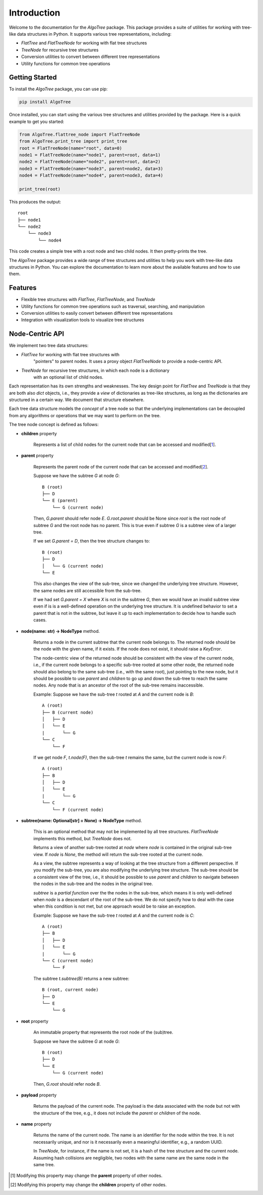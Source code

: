 Introduction
============

Welcome to the documentation for the `AlgoTree` package. This package provides a
suite of utilities for working with tree-like data structures in Python. It
supports various tree representations, including:

- `FlatTree` and `FlatTreeNode` for working with flat tree structures
- `TreeNode` for recursive tree structures
- Conversion utilities to convert between different tree representations
- Utility functions for common tree operations

Getting Started
---------------

To install the `AlgoTree` package, you can use pip:

.. code-block:: shell

   pip install AlgoTree

Once installed, you can start using the various tree structures and utilities
provided by the package. Here is a quick example to get you started:

.. code-block:: python

   from AlgoTree.flattree_node import FlatTreeNode
   from AlgoTree.print_tree import print_tree
   root = FlatTreeNode(name="root", data=0)
   node1 = FlatTreeNode(name="node1", parent=root, data=1)
   node2 = FlatTreeNode(name="node2", parent=root, data=2)
   node3 = FlatTreeNode(name="node3", parent=node2, data=3)
   node4 = FlatTreeNode(name="node4", parent=node3, data=4)

   print_tree(root)

This produces the output::

   root
   ├── node1
   └── node2
       └── node3
           └── node4

This code creates a simple tree with a root node and two child nodes. It then
pretty-prints the tree.

The `AlgoTree` package provides a wide range of tree structures and utilities
to help you work with tree-like data structures in Python. You can explore the
documentation to learn more about the available features and how to use them.

Features
--------

- Flexible tree structures with `FlatTree`, `FlatTreeNode`, and `TreeNode`
- Utility functions for common tree operations such as traversal, searching, and manipulation
- Conversion utilities to easily convert between different tree representations
- Integration with visualization tools to visualize tree structures


Node-Centric API
----------------

We implement two tree data structures:

- `FlatTree` for working with flat tree structures with
      "pointers" to parent nodes. It uses a proxy object `FlatTreeNode` to
      provide a node-centric API.
- `TreeNode` for recursive tree structures, in which each node is a dictionary
      with an optional list of child nodes.

Each representation has its own strengths and weaknesses. The key design point
for `FlatTree` and `TreeNode` is that they are both also `dict` objects, i.e.,
they provide a *view* of dictionaries as tree-like structures, as long as the
dictionaries are structured in a certain way. We document that structure
elsewhere.

Each tree data structure models the *concept* of a tree node so that the
underlying implementations can be decoupled from any algorithms
or operations that we may want to perform on the tree.

The tree node concept is defined as follows:

- **children** property

      Represents a list of child nodes for the current node that can be
      accessed and modified[1_].

- **parent** property

      Represents the parent node of the current node that can be accessed
      and modified[2_]. 
      
      Suppose we have the subtree `G` at node `G`::

            B (root)
            ├── D
            └── E (parent)
                └── G (current node)

      Then, `G.parent` should refer node `E`. `G.root.parent` should be None
      since `root` is the root node of subtree `G` and the root node has no parent.
      This is true even if subtree `G` is a subtree view of a larger tree.

      If we set `G.parent = D`, then the tree structure changes to::

            B (root)
            ├── D
            │   └── G (current node)
            └── E
      
      This also changes the view of the sub-tree, since we changed the
      underlying tree structure. However, the same nodes are still accessible
      from the sub-tree.

      If we had set `G.parent = X` where `X` is not in the subtree `G`, then
      we would have an invalid subtree view even if is is a well-defined
      operation on the underlying tree structure. It is undefined
      behavior to set a parent that is not in the subtree, but leave it
      up to each implementation to decide how to handle such cases.

- **node(name: str) -> NodeType** method.

      Returns a node in the current subtree that the
      current node belongs to. The returned node should be the node with the
      given name, if it exists. If the node does not exist, it should raise
      a `KeyError`.

      The node-centric view of the returned node should be consistent with the
      view of the current node, i.e., if the current node belongs to a specific sub-tree
      rooted at some other node, the returned node should also belong to the
      same sub-tree (i.e., with the same root), just pointing to the new node,
      but it should be possible to use `parent` and `children` to go up and down
      the sub-tree to reach the same nodes. Any node that is an ancestor of the
      root of the sub-tree remains inaccessible.

      Example: Suppose we have the sub-tree `t` rooted at `A` and the current node
      is `B`::

            A (root)
            ├── B (current node)
            │   ├── D
            │   └── E
            |       └── G
            └── C
                └── F
      
      If we get node `F`, `t.node(F)`, then the sub-tree `t` remains the same,
      but the current node is now `F`::
    
            A (root)
            ├── B
            │   ├── D
            │   └── E
            |       └── G
            └── C
                └── F (current node)

- **subtree(name: Optional[str] = None) -> NodeType** method.

      This is an optional method that may not be implemented by all tree
      structures. `FlatTreeNode` implements this method, but `TreeNode` does
      not.

      Returns a view of another sub-tree rooted at `node` where `node` is
      contained in the original sub-tree view. If `node` is `None`, the method
      will return the sub-tree rooted at the current node.

      As a view, the subtree represents a way of looking at the tree structure
      from a different perspective. If you modify the sub-tree, you are also
      modifying the underlying tree structure. The sub-tree should be a
      consistent view of the tree, i.e., it should be possible to use `parent`
      and `children` to navigate between the nodes in the sub-tree and the
      nodes in the original tree.
      
      `subtree` is a *partial function* over the the nodes in the sub-tree,
      which means it is only well-defined when `node` is a descendant of
      the root of the sub-tree. We do not specify how to deal with the case
      when this condition is not met, but one approach would be to raise an
      exception.

      Example: Suppose we have the sub-tree `t` rooted at `A` and the current node
      is `C`::

            A (root)
            ├── B
            │   ├── D
            │   └── E
            |       └── G
            └── C (current node)
                └── F

      The subtree `t.subtree(B)` returns a new subtree::

            B (root, current node)
            ├── D
            └── E
                └── G

- **root** property

      An immutable property that represents the root node of the (sub)tree.
      
      Suppose we have the subtree `G` at node `G`::

            B (root)
            ├── D
            └── E
                └── G (current node)

      Then, `G.root` should refer node `B`.

- **payload** property

      Returns the payload of the current node. The payload
      is the data associated with the node but not with the structure of the
      tree, e.g., it does not include the `parent` or `children` of the node.

- **name** property

      Returns the name of the current node. The name is
      an identifier for the node within the tree. It is not necessarily unique,
      and nor is it necessarily even a meaningful identifier, e.g., a random
      UUID.
      
      In `TreeNode`, for instance, if the name is not set, it is a hash of the
      tree structure and the current node. Assuming hash collisions are
      negligible, two nodes with the same name are the same node in the same
      tree.

.. [1] Modifying this property may change the **parent** property of other nodes.

.. [2] Modifying this property may change the **children** property of other nodes.
